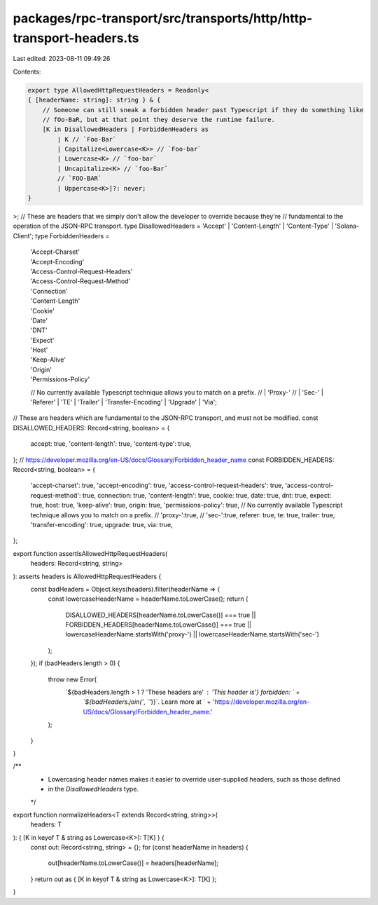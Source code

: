 packages/rpc-transport/src/transports/http/http-transport-headers.ts
====================================================================

Last edited: 2023-08-11 09:49:26

Contents:

.. code-block:: ts

    export type AllowedHttpRequestHeaders = Readonly<
    { [headerName: string]: string } & {
        // Someone can still sneak a forbidden header past Typescript if they do something like
        // fOo-BaR, but at that point they deserve the runtime failure.
        [K in DisallowedHeaders | ForbiddenHeaders as
            | K // `Foo-Bar`
            | Capitalize<Lowercase<K>> // `Foo-bar`
            | Lowercase<K> // `foo-bar`
            | Uncapitalize<K> // `foo-Bar`
            // `FOO-BAR`
            | Uppercase<K>]?: never;
    }
>;
// These are headers that we simply don't allow the developer to override because they're
// fundamental to the operation of the JSON-RPC transport.
type DisallowedHeaders = 'Accept' | 'Content-Length' | 'Content-Type' | 'Solana-Client';
type ForbiddenHeaders =
    | 'Accept-Charset'
    | 'Accept-Encoding'
    | 'Access-Control-Request-Headers'
    | 'Access-Control-Request-Method'
    | 'Connection'
    | 'Content-Length'
    | 'Cookie'
    | 'Date'
    | 'DNT'
    | 'Expect'
    | 'Host'
    | 'Keep-Alive'
    | 'Origin'
    | 'Permissions-Policy'
    // No currently available Typescript technique allows you to match on a prefix.
    // | 'Proxy-'
    // | 'Sec-'
    | 'Referer'
    | 'TE'
    | 'Trailer'
    | 'Transfer-Encoding'
    | 'Upgrade'
    | 'Via';

// These are headers which are fundamental to the JSON-RPC transport, and must not be modified.
const DISALLOWED_HEADERS: Record<string, boolean> = {
    accept: true,
    'content-length': true,
    'content-type': true,
};
// https://developer.mozilla.org/en-US/docs/Glossary/Forbidden_header_name
const FORBIDDEN_HEADERS: Record<string, boolean> = {
    'accept-charset': true,
    'accept-encoding': true,
    'access-control-request-headers': true,
    'access-control-request-method': true,
    connection: true,
    'content-length': true,
    cookie: true,
    date: true,
    dnt: true,
    expect: true,
    host: true,
    'keep-alive': true,
    origin: true,
    'permissions-policy': true,
    // No currently available Typescript technique allows you to match on a prefix.
    // 'proxy-':true,
    // 'sec-':true,
    referer: true,
    te: true,
    trailer: true,
    'transfer-encoding': true,
    upgrade: true,
    via: true,
};

export function assertIsAllowedHttpRequestHeaders(
    headers: Record<string, string>
): asserts headers is AllowedHttpRequestHeaders {
    const badHeaders = Object.keys(headers).filter(headerName => {
        const lowercaseHeaderName = headerName.toLowerCase();
        return (
            DISALLOWED_HEADERS[headerName.toLowerCase()] === true ||
            FORBIDDEN_HEADERS[headerName.toLowerCase()] === true ||
            lowercaseHeaderName.startsWith('proxy-') ||
            lowercaseHeaderName.startsWith('sec-')
        );
    });
    if (badHeaders.length > 0) {
        throw new Error(
            `${badHeaders.length > 1 ? 'These headers are' : 'This header is'} forbidden: ` +
                `\`${badHeaders.join('`, `')}\`. Learn more at ` +
                'https://developer.mozilla.org/en-US/docs/Glossary/Forbidden_header_name.'
        );
    }
}

/**
 * Lowercasing header names makes it easier to override user-supplied headers, such as those defined
 * in the `DisallowedHeaders` type.
 */
export function normalizeHeaders<T extends Record<string, string>>(
    headers: T
): { [K in keyof T & string as Lowercase<K>]: T[K] } {
    const out: Record<string, string> = {};
    for (const headerName in headers) {
        out[headerName.toLowerCase()] = headers[headerName];
    }
    return out as { [K in keyof T & string as Lowercase<K>]: T[K] };
}


